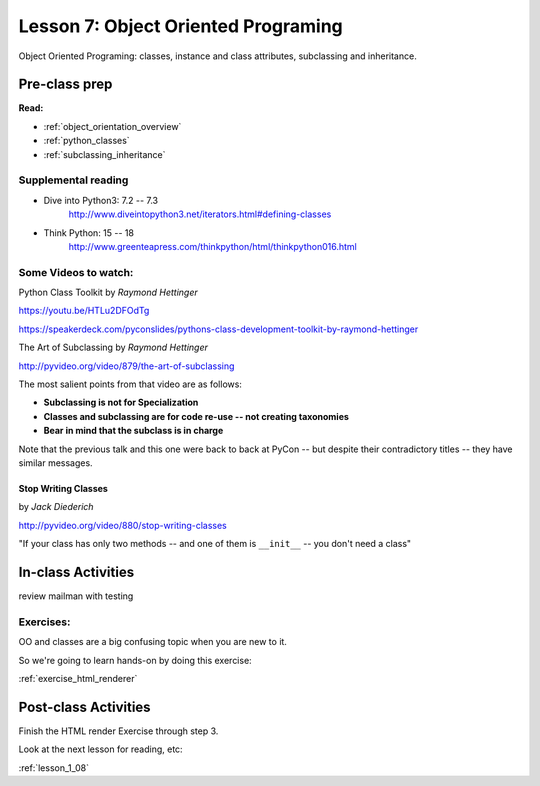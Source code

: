 .. _lesson_1_07:

#####################################
Lesson 7: Object Oriented Programing
#####################################

Object Oriented Programing: classes, instance and class attributes, subclassing and inheritance.

Pre-class prep
==============

**Read:**

* :ref:`object_orientation_overview`

* :ref:`python_classes`

* :ref:`subclassing_inheritance`


Supplemental reading
--------------------

* Dive into Python3: 7.2 -- 7.3
   http://www.diveintopython3.net/iterators.html#defining-classes

* Think Python: 15 -- 18
   http://www.greenteapress.com/thinkpython/html/thinkpython016.html

Some Videos to watch:
---------------------

Python Class Toolkit by *Raymond Hettinger*

https://youtu.be/HTLu2DFOdTg

https://speakerdeck.com/pyconslides/pythons-class-development-toolkit-by-raymond-hettinger


The Art of Subclassing by *Raymond Hettinger*

http://pyvideo.org/video/879/the-art-of-subclassing

The most salient points from that video are as follows:

* **Subclassing is not for Specialization**

* **Classes and subclassing are for code re-use -- not creating taxonomies**

* **Bear in mind that the subclass is in charge**


Note that the previous talk and this one were back to back at PyCon -- but despite their contradictory titles -- they have similar messages.


Stop Writing Classes
....................

by *Jack Diederich*

http://pyvideo.org/video/880/stop-writing-classes

"If your class has only two methods -- and one of them is ``__init__``
-- you don't need a class"


In-class Activities
===================

review mailman with testing

Exercises:
----------

OO and classes are a big confusing topic when you are new to it.

So we're going to learn hands-on by doing this exercise:

:ref:`exercise_html_renderer`


Post-class Activities
=====================

Finish the HTML render Exercise through step 3.

Look at the next lesson for reading, etc:

:ref:`lesson_1_08`

